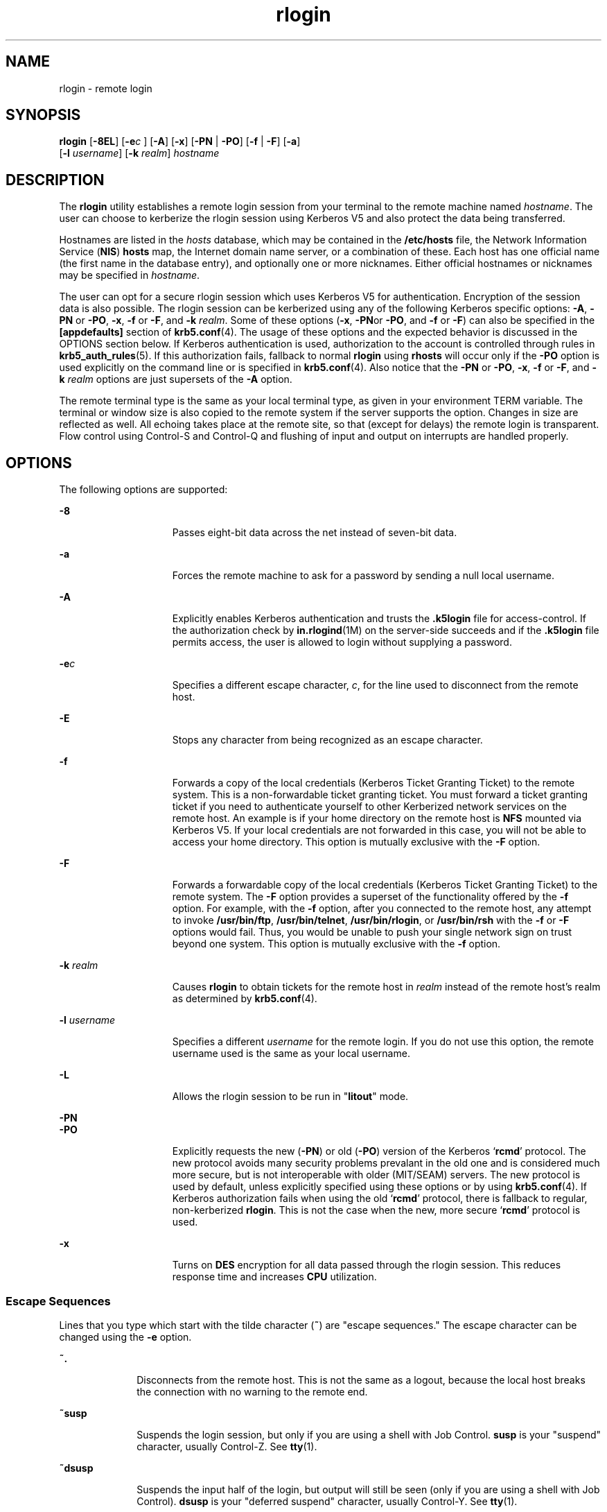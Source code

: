 '\" te
.\" CDDL HEADER START
.\"
.\" The contents of this file are subject to the terms of the
.\" Common Development and Distribution License (the "License").  
.\" You may not use this file except in compliance with the License.
.\"
.\" You can obtain a copy of the license at usr/src/OPENSOLARIS.LICENSE
.\" or http://www.opensolaris.org/os/licensing.
.\" See the License for the specific language governing permissions
.\" and limitations under the License.
.\"
.\" When distributing Covered Code, include this CDDL HEADER in each
.\" file and include the License file at usr/src/OPENSOLARIS.LICENSE.
.\" If applicable, add the following below this CDDL HEADER, with the
.\" fields enclosed by brackets "[]" replaced with your own identifying
.\" information: Portions Copyright [yyyy] [name of copyright owner]
.\"
.\" CDDL HEADER END
.\"  Copyright 1989 AT&T  
.\" Copyright (C) 2003, Sun Microsystems, Inc. All Rights Reserved 
.TH rlogin 1 "17 Aug 2006" "SunOS 5.11" "User Commands"
.SH NAME
rlogin \- remote login
.SH SYNOPSIS
.LP
.nf
\fBrlogin\fR [\fB-8EL\fR] [\fB-e\fIc\fR\fR ] [\fB-A\fR] [\fB-x\fR] [\fB-PN\fR | \fB-PO\fR] [\fB-f\fR | \fB-F\fR] [\fB-a\fR] 
    [\fB-l\fR \fIusername\fR] [\fB-k\fR \fIrealm\fR] \fIhostname\fR
.fi

.SH DESCRIPTION
.LP
The \fBrlogin\fR utility establishes a remote login session from your terminal
to the remote machine named \fIhostname\fR. The user can choose to kerberize the rlogin session using Kerberos V5 and also protect the data being transferred.
.LP
Hostnames are listed in the \fIhosts\fR database, which may be contained in the \fB/etc/hosts\fR file, the Network Information Service (\fBNIS\fR) \fBhosts\fR map, the Internet domain name server, or a combination of these. Each host
has one official name (the first name in the database entry), and optionally one or more nicknames. Either official hostnames or nicknames may be specified in \fIhostname\fR.
.LP
The user can opt for a secure rlogin session which uses Kerberos V5 for authentication. Encryption of the session data is also possible. The rlogin session can be kerberized using any of the following Kerberos specific options: \fB-A\fR, \fB-PN\fR or \fB-PO\fR, \fB-x\fR, \fB-f\fR or \fB-F\fR, and \fB-k\fR \fIrealm\fR. Some of these options (\fB-x\fR, \fB-PN\fRor \fB-PO\fR, and \fB-f\fR or \fB-F\fR) can also be specified in the \fB[appdefaults]\fR
section of \fBkrb5.conf\fR(4). The usage of these options and the expected behavior is discussed in the OPTIONS section below. If Kerberos authentication is used,
authorization to the account is controlled through rules in \fBkrb5_auth_rules\fR(5). If this authorization fails, fallback to normal \fBrlogin\fR
using \fBrhosts\fR will occur only if the \fB-PO\fR option is used explicitly on the command line or is specified in \fBkrb5.conf\fR(4). Also notice that the \fB-PN\fR or \fB-PO\fR, \fB-x\fR, \fB-f\fR or \fB-F\fR, and \fB-k\fR \fIrealm\fR options are just supersets of the \fB-A\fR option.
.LP
The remote terminal type is the same as your local terminal type, as given in your environment TERM variable. The terminal or window size is also copied to the remote system if the server supports the option. Changes in size are reflected as well. All echoing takes place at the remote
site, so that (except for delays) the remote login is transparent. Flow control using Control-S and Control-Q and flushing of input and output on interrupts are handled properly.
.SH OPTIONS
.LP
The following options are supported:
.sp
.ne 2
.mk
.na
\fB\fB-8\fR\fR
.ad
.RS 15n
.rt  
Passes eight-bit data across the net instead of seven-bit data.
.RE

.sp
.ne 2
.mk
.na
\fB\fB-a\fR\fR
.ad
.RS 15n
.rt  
Forces the remote machine to ask for a password by sending a null local username.
.RE

.sp
.ne 2
.mk
.na
\fB\fB-A\fR\fR
.ad
.RS 15n
.rt  
Explicitly enables Kerberos authentication and trusts the \fB\&.k5login\fR file for access-control. If the authorization check by \fBin.rlogind\fR(1M) on the server-side succeeds and if the \fB\&.k5login\fR file permits access, the user is allowed to login without supplying a password.
.RE

.sp
.ne 2
.mk
.na
\fB\fB-e\fR\fIc\fR\fR
.ad
.RS 15n
.rt  
Specifies a different escape character, \fIc\fR, for the line used to disconnect from the remote host.
.RE

.sp
.ne 2
.mk
.na
\fB\fB-E\fR\fR
.ad
.RS 15n
.rt  
Stops any character from being recognized as an escape character.
.RE

.sp
.ne 2
.mk
.na
\fB\fB-f\fR\fR
.ad
.RS 15n
.rt  
Forwards a copy of the local credentials (Kerberos Ticket Granting Ticket) to the remote system. This is a non-forwardable ticket granting ticket. You must forward a ticket granting ticket if you need to  authenticate yourself to other Kerberized
network services on the remote host. An example is if your home directory on the remote host is \fBNFS\fR mounted via Kerberos V5. If your local credentials are not forwarded in this case, you will not be able to access your home directory. This option is mutually exclusive with the \fB-F\fR option.
.RE

.sp
.ne 2
.mk
.na
\fB\fB-F\fR\fR
.ad
.RS 15n
.rt  
Forwards a forwardable copy of the local credentials (Kerberos Ticket Granting Ticket) to the remote system. The \fB-F\fR option provides a superset of the functionality offered by the \fB-f\fR option. For example, with the \fB-f\fR option, after you connected to the remote host, any attempt to invoke \fB/usr/bin/ftp\fR, \fB/usr/bin/telnet\fR, \fB/usr/bin/rlogin\fR, or \fB/usr/bin/rsh\fR with the \fB-f\fR or \fB-F\fR options would fail. Thus, you would
be unable to push your single network sign on trust beyond one  system. This option is mutually exclusive with the \fB-f\fR option.
.RE

.sp
.ne 2
.mk
.na
\fB\fB-k\fR \fIrealm\fR\fR
.ad
.RS 15n
.rt  
Causes \fBrlogin\fR to obtain tickets for the remote host in \fIrealm\fR instead of the remote host's realm as determined by \fBkrb5.conf\fR(4).
.RE

.sp
.ne 2
.mk
.na
\fB\fB-l\fR \fIusername\fR\fR
.ad
.RS 15n
.rt  
Specifies a different \fIusername\fR for the remote login. If you do not use this option, the remote username used is the same as your local username.
.RE

.sp
.ne 2
.mk
.na
\fB\fB-L\fR\fR
.ad
.RS 15n
.rt  
Allows the rlogin session to be run in "\fBlitout\fR" mode.
.RE

.sp
.ne 2
.mk
.na
\fB\fB-PN\fR\fR
.ad
.br
.na
\fB\fB-PO\fR\fR
.ad
.RS 15n
.rt  
Explicitly requests the new (\fB-PN\fR) or old (\fB-PO\fR) version of the Kerberos `\fBrcmd\fR' protocol. The new protocol avoids many security problems prevalant in the old one
and is considered much more secure, but is not interoperable with older (MIT/SEAM) servers. The new protocol is used by default, unless explicitly specified using these options or by using \fBkrb5.conf\fR(4). If Kerberos authorization fails when using the old `\fBrcmd\fR' protocol, there is fallback to regular, non-kerberized \fBrlogin\fR. This is not the case when the new, more secure `\fBrcmd\fR' protocol is used.
.RE

.sp
.ne 2
.mk
.na
\fB\fB-x\fR\fR
.ad
.RS 15n
.rt  
Turns on \fBDES\fR encryption for all data passed through the rlogin session. This reduces response time and increases \fBCPU\fR utilization.
.RE

.SS "Escape Sequences"
.LP
Lines that you type which start with the tilde character (\fB~\fR) are "escape sequences." The escape character can be changed using the \fB-e\fR option.
.sp
.ne 2
.mk
.na
\fB\fB~.\fR\fR
.ad
.RS 10n
.rt  
Disconnects from the remote host. This is not the same as a logout, because the local host breaks the connection with no warning to the remote end.
.RE

.sp
.ne 2
.mk
.na
\fB\fB~susp\fR\fR
.ad
.RS 10n
.rt  
Suspends the login session, but only if you are using a shell with Job Control. \fBsusp\fR is your "suspend" character, usually Control-Z. See \fBtty\fR(1).
.RE

.sp
.ne 2
.mk
.na
\fB\fB~dsusp\fR\fR
.ad
.RS 10n
.rt  
Suspends the input half of the login, but output will still be seen (only if you are using a shell with Job Control). \fBdsusp\fR is your "deferred suspend" character, usually Control-Y. See \fBtty\fR(1).
.RE

.SH OPERANDS
.sp
.ne 2
.mk
.na
\fB\fIhostname\fR\fR
.ad
.RS 12n
.rt  
The remote machine on which \fIrlogin\fR establishes the remote login session.
.RE

.SH USAGE
.LP
For the kerberized rlogin session, each user may have a private authorization list in a file, \fB\&.k5login\fR, in his home directory. Each line in this file should contain a Kerberos principal name of the form \fIprincipal\fR/\fIinstance@realm\fR.
If there is a \fB~/.k5login\fR file, access is granted to the account if and only if the originating user  is  authenticated to one of the principals named in the \fB~/.k5login\fR file. Otherwise, the  originating user will be granted access to the account if and only if
the authenticated principal name of the user can be mapped to the local account name using the \fIauthenticated-principal-name\fR \(-> \fIlocal-user-name\fR mapping rules. The \fB\&.k5login\fR file (for access control) comes into play only when
Kerberos authentication is being done.
.LP
For the non-secure rlogin session, each remote machine may have a file named \fB/etc/hosts.equiv\fR containing a list of trusted host names with which it shares user names. Users with the same user name on both the local and remote machine may \fBrlogin\fR from the machines
listed in the remote machine's \fB/etc/hosts.equiv\fR file without supplying a password. Individual  users may set up a similar private equivalence list with the file \fB\&.rhosts\fR in their home directories. Each line in this file contains two names, that is, a host name
and a user name, separated by a space. An entry in a remote user's \fB\&.rhosts\fR file permits the user named \fIusername\fR who is logged into \fIhostname\fR to log in to the remote  machine as the remote user without supplying a password. If the
name of the local host is not found in the \fB/etc/hosts.equiv\fR file on the remote machine, and the local user name and host name are not found in the remote user's .\fBrhosts\fR  file, then the remote machine will prompt for a password. Host names listed in the \fB/etc/hosts.equiv\fR and \fB\&.rhosts\fR files must be the official host names listed in the \fBhosts\fR database. Nicknames may not be used in either of these files.
.LP
For security reasons, the \fB\&.rhosts\fR file must be owned by either the remote user or by root.
.SH FILES
.sp
.ne 2
.mk
.na
\fB\fB/etc/passwd\fR\fR
.ad
.RS 23n
.rt  
Contains information about users' accounts.
.RE

.sp
.ne 2
.mk
.na
\fB\fB/usr/hosts/*\fR\fR
.ad
.RS 23n
.rt  
For \fIhostname\fR version of the command.
.RE

.sp
.ne 2
.mk
.na
\fB\fB/etc/hosts.equiv\fR\fR
.ad
.RS 23n
.rt  
List of trusted hostnames with shared user names.
.RE

.sp
.ne 2
.mk
.na
\fB\fB/etc/nologin\fR\fR
.ad
.RS 23n
.rt  
Message displayed to users attempting to login during machine shutdown.
.RE

.sp
.ne 2
.mk
.na
\fB\fB$HOME/.rhosts\fR\fR
.ad
.RS 23n
.rt  
Private list of trusted hostname/username combinations.
.RE

.sp
.ne 2
.mk
.na
\fB\fB$HOME/.k5login\fR\fR
.ad
.RS 23n
.rt  
File containing Kerberos principals that are allowed access.
.RE

.sp
.ne 2
.mk
.na
\fB\fB/etc/krb5/krb5.conf\fR\fR
.ad
.RS 23n
.rt  
Kerberos configuration file.
.RE

.sp
.ne 2
.mk
.na
\fB\fB/etc/hosts\fR\fR
.ad
.RS 23n
.rt  
Hosts database.
.RE

.SH ATTRIBUTES
.LP
See \fBattributes\fR(5) for descriptions of the following attributes:
.sp

.sp
.TS
tab() box;
cw(2.75i) |cw(2.75i) 
lw(2.75i) |lw(2.75i) 
.
ATTRIBUTE TYPEATTRIBUTE VALUE
_
AvailabilitySUNWrcmdc
.TE

.SH SEE ALSO
.LP
\fBrsh\fR(1), \fBstty\fR(1), \fBtty\fR(1), \fBin.rlogind\fR(1M), \fBhosts\fR(4),\fBhosts.equiv\fR(4), \fBkrb5.conf\fR(4), \fBnologin\fR(4), \fBattributes\fR(5), \fBkrb5_auth_rules\fR(5)
.SH DIAGNOSTICS
.LP
The following message indicates that the machine is in the process of being shutdown and logins have been disabled:
.sp
.in +2
.nf
NO LOGINS: System going down in \fIN\fR \fBminutes\fR
.fi
.in -2
.sp

.SH NOTES
.LP
When a system is listed in \fBhosts.equiv\fR, its security must be as good as local security. One insecure system listed in \fBhosts.equiv\fR can compromise the security of the entire system.
.LP
The Network Information Service (\fBNIS\fR) was formerly known as Sun Yellow Pages (\fBYP\fR.) The functionality of the two remains the same. Only the name has changed.
.LP
This implementation can only use the \fBTCP\fR network service.
